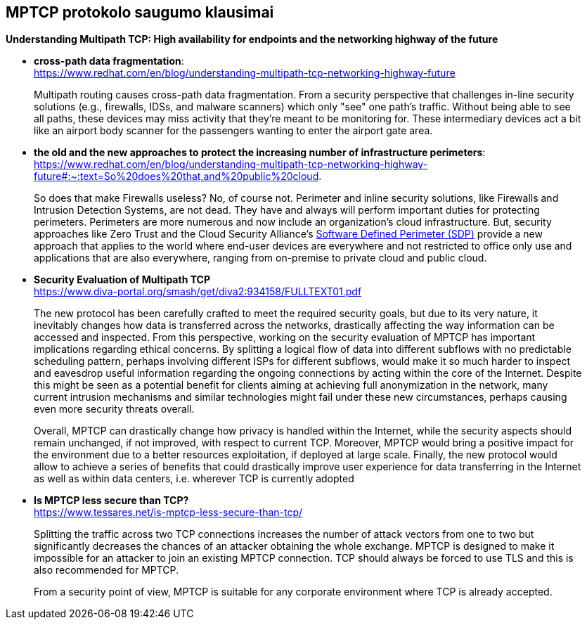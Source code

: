 == MPTCP protokolo saugumo klausimai


**Understanding Multipath TCP: High availability for endpoints and the networking highway of the future** +

* **cross-path data fragmentation**: +
  https://www.redhat.com/en/blog/understanding-multipath-tcp-networking-highway-future
____
Multipath routing causes cross-path data fragmentation. From a security perspective that challenges in-line security solutions (e.g., firewalls, IDSs, and malware scanners) which only "see" one path's traffic. Without being able to see all paths, these devices may miss activity that they're meant to be monitoring for. These intermediary devices act a bit like an airport body scanner for the passengers wanting to enter the airport gate area. 
____


* **the old and the new approaches to protect the increasing number of infrastructure perimeters**: +
  https://www.redhat.com/en/blog/understanding-multipath-tcp-networking-highway-future#:~:text=So%20does%20that,and%20public%20cloud.
____
So does that make Firewalls useless?  No, of course not. Perimeter and inline security solutions, like Firewalls and Intrusion Detection Systems, are not dead.  They have and always will perform important duties for protecting perimeters.  Perimeters are more numerous and now include an organization's cloud infrastructure. But, security approaches like Zero Trust and the Cloud Security Alliance's https://cloudsecurityalliance.org/research/working-groups/software-defined-perimeter-and-zero-trust/[Software Defined Perimeter (SDP)] provide a new approach that applies to the world where end-user devices are everywhere and not restricted to office only use and applications that are also everywhere, ranging from on-premise to private cloud and public cloud.
____


* **Security Evaluation of Multipath TCP** +
  https://www.diva-portal.org/smash/get/diva2:934158/FULLTEXT01.pdf
____
The new protocol has been carefully crafted to meet the required security goals, but due to its
very nature, it inevitably changes how data is transferred across the networks, drastically affecting
the way information can be accessed and inspected. From this perspective, working on the security
evaluation of MPTCP has important implications regarding ethical concerns. By splitting a logical
flow of data into different subflows with no predictable scheduling pattern, perhaps involving
different ISPs for different subflows, would make it so much harder to inspect and eavesdrop useful
information regarding the ongoing connections by acting within the core of the Internet. Despite
this might be seen as a potential benefit for clients aiming at achieving full anonymization in
the network, many current intrusion mechanisms and similar technologies might fail under these
new circumstances, perhaps causing even more security threats overall.

Overall, MPTCP can drastically change how privacy is handled within the Internet, while the
security aspects should remain unchanged, if not improved, with respect to current TCP. Moreover,
MPTCP would bring a positive impact for the environment due to a better resources exploitation,
if deployed at large scale. Finally, the new protocol would allow to achieve a series of benefits that
could drastically improve user experience for data transferring in the Internet as well as within
data centers, i.e. wherever TCP is currently adopted
____


* **Is MPTCP less secure than TCP?** +
  https://www.tessares.net/is-mptcp-less-secure-than-tcp/
____
Splitting the traffic across two TCP connections increases the number of attack vectors from one to two but significantly decreases the chances of an attacker obtaining the whole exchange. MPTCP is designed to make it impossible for an attacker to join an existing MPTCP connection. TCP should always be forced to use TLS and this is also recommended for MPTCP.

From a security point of view, MPTCP is suitable for any corporate environment where TCP is already accepted.
____

